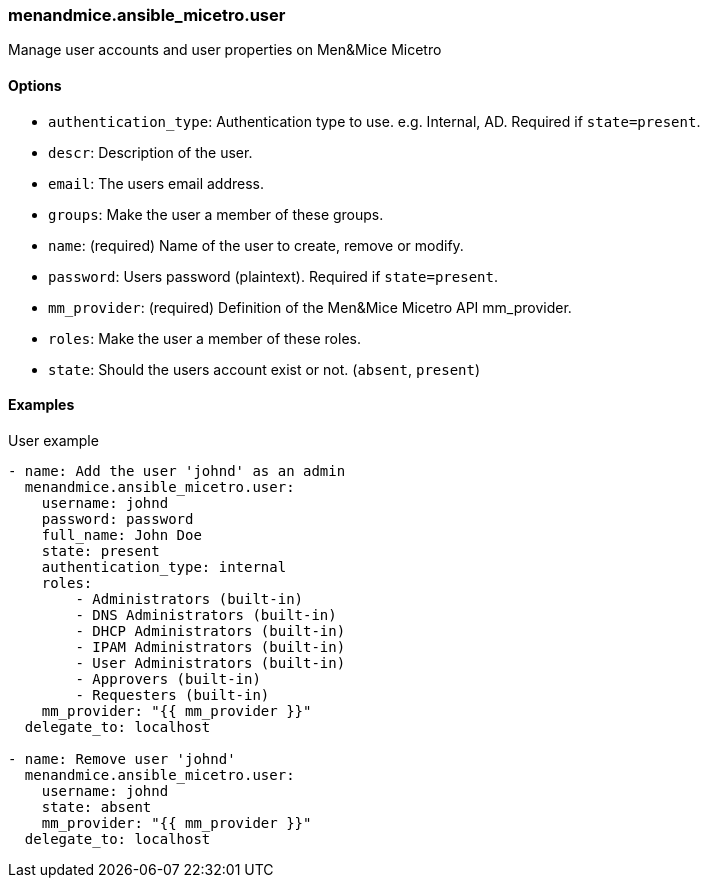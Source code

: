 === menandmice.ansible_micetro.user

Manage user accounts and user properties on Men&Mice Micetro

==== Options

- `authentication_type`: Authentication type to use. e.g. Internal, AD.
  Required if `state=present`.
- `descr`: Description of the user.
- `email`: The users email address.
- `groups`: Make the user a member of these groups.
- `name`: (required) Name of the user to create, remove or modify.
- `password`: Users password (plaintext). Required if `state=present`.
- `mm_provider`: (required) Definition of the Men&Mice Micetro API mm_provider.
- `roles`: Make the user a member of these roles.
- `state`: Should the users account exist or not. (`absent`, `present`)

==== Examples

.User example
[source,yaml]
----
- name: Add the user 'johnd' as an admin
  menandmice.ansible_micetro.user:
    username: johnd
    password: password
    full_name: John Doe
    state: present
    authentication_type: internal
    roles:
        - Administrators (built-in)
        - DNS Administrators (built-in)
        - DHCP Administrators (built-in)
        - IPAM Administrators (built-in)
        - User Administrators (built-in)
        - Approvers (built-in)
        - Requesters (built-in)
    mm_provider: "{{ mm_provider }}"
  delegate_to: localhost

- name: Remove user 'johnd'
  menandmice.ansible_micetro.user:
    username: johnd
    state: absent
    mm_provider: "{{ mm_provider }}"
  delegate_to: localhost
----

